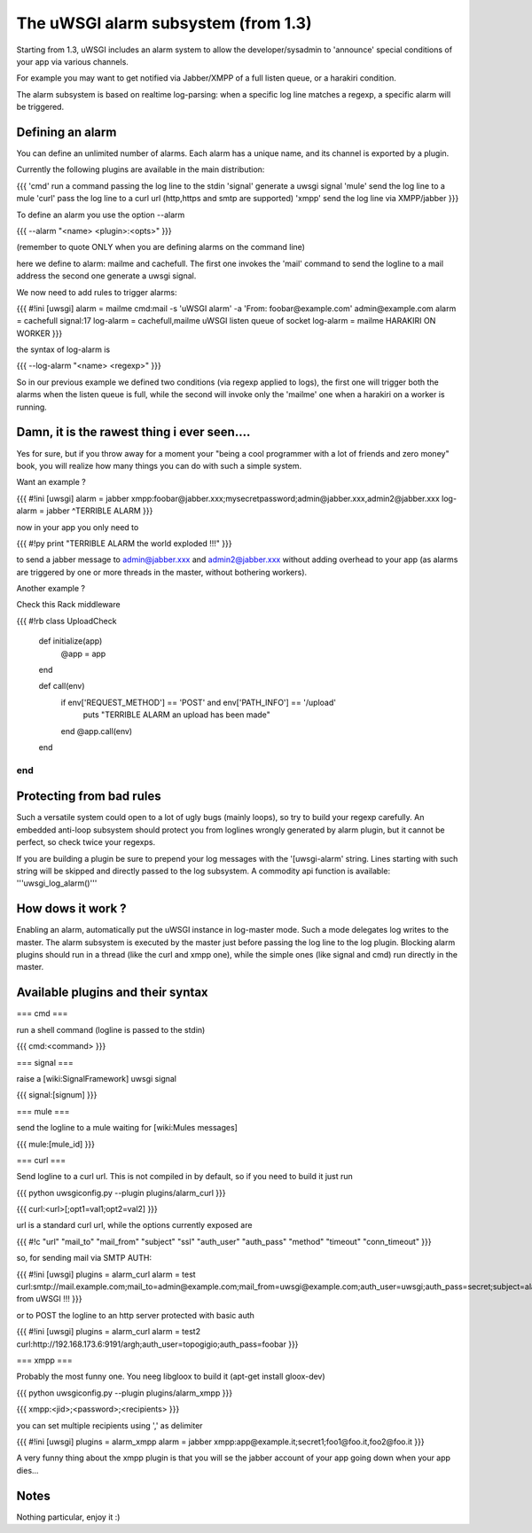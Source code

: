 ======
The uWSGI alarm subsystem (from 1.3) 
======

Starting from 1.3, uWSGI includes an alarm system to allow the developer/sysadmin to 'announce' special conditions of your app via various channels.

For example you may want to get notified via Jabber/XMPP of a full listen queue, or a harakiri condition.

The alarm subsystem is based on realtime log-parsing: when a specific log line matches a regexp, a specific alarm will be triggered.

******
Defining an alarm
******

You can define an unlimited number of alarms. Each alarm has a unique name, and its channel is exported by a plugin.

Currently the following plugins are available in the main distribution:

{{{
'cmd' run a command passing the log line to the stdin
'signal' generate a uwsgi signal
'mule' send the log line to a mule
'curl' pass the log line to a curl url (http,https and smtp are supported)
'xmpp' send the log line via XMPP/jabber
}}}

To define an alarm you use the option --alarm

{{{
--alarm "<name> <plugin>:<opts>"
}}}

(remember to quote ONLY when you are defining alarms on the command line)

.. code-block:: ini
   [uwsgi]
   alarm = mailme cmd:mail -s 'uWSGI alarm' -a 'From: foobar@example.com' admin@example.com
   alarm = cachefull signal:17
   

here we define to alarm: mailme and cachefull. The first one invokes the 'mail' command to send the logline to a mail address
the second one generate a uwsgi signal.

We now need to add rules to trigger alarms:

{{{
#!ini
[uwsgi]
alarm = mailme cmd:mail -s 'uWSGI alarm' -a 'From: foobar@example.com' admin@example.com
alarm = cachefull signal:17
log-alarm = cachefull,mailme uWSGI listen queue of socket
log-alarm = mailme HARAKIRI ON WORKER
}}}

the syntax of log-alarm is

{{{
--log-alarm "<name> <regexp>"
}}}

So in our previous example we defined two conditions (via regexp applied to logs), the first one will trigger both the alarms when the listen queue is full, while the second
will invoke only the 'mailme' one when a harakiri on a worker is running.


******
Damn, it is the rawest thing i ever seen....
******

Yes for sure, but if you throw away for a moment your "being a cool programmer with a lot of friends and zero money" book, you will realize
how many things you can do with such a simple system.

Want an example ?

{{{
#!ini
[uwsgi]
alarm = jabber xmpp:foobar@jabber.xxx;mysecretpassword;admin@jabber.xxx,admin2@jabber.xxx
log-alarm = jabber ^TERRIBLE ALARM
}}}

now in your app you only need to

{{{
#!py
print "TERRIBLE ALARM the world exploded !!!"
}}}

to send a jabber message to admin@jabber.xxx and admin2@jabber.xxx without adding overhead to your app (as alarms are triggered by one or more threads in the master, without bothering workers).

Another example ?

Check this Rack middleware

{{{
#!rb
class UploadCheck
  def initialize(app)
    @app = app       
  end                

  def call(env)
    if env['REQUEST_METHOD'] == 'POST' and env['PATH_INFO'] == '/upload'
      puts "TERRIBLE ALARM an upload has been made"
    end   
    @app.call(env)   
  end                
end               
}}}

******
Protecting from bad rules
******

Such a versatile system could open to a lot of ugly bugs (mainly loops), so try to build your regexp
carefully. An embedded anti-loop subsystem should protect you from loglines wrongly generated by alarm plugin,
but it cannot be perfect, so check twice your regexps.

If you are building a plugin be sure to prepend your log messages with the '[uwsgi-alarm' string. Lines starting with such
string will be skipped and directly passed to the log subsystem. A commodity api function is available: '''uwsgi_log_alarm()'''

******
How dows it work ?
******

Enabling an alarm, automatically put the uWSGI instance in log-master mode. Such a mode delegates log writes to the master.
The alarm subsystem is executed by the master just before passing the log line to the log plugin. Blocking alarm plugins should
run in a thread (like the curl and xmpp one), while the simple ones (like signal and cmd) run directly in the master.

******
Available plugins and their syntax
******

=== cmd ===

run a shell command (logline is passed to the stdin)

{{{
cmd:<command>
}}} 

=== signal ===

raise a [wiki:SignalFramework] uwsgi signal

{{{
signal:[signum]
}}}

=== mule ===

send the logline to a mule waiting for [wiki:Mules messages]

{{{
mule:[mule_id]
}}}


=== curl ===

Send logline to a curl url. This is not compiled in by default, so if you need to build it just run

{{{
python uwsgiconfig.py --plugin plugins/alarm_curl
}}}

{{{
curl:<url>[;opt1=val1;opt2=val2]
}}}

url is a standard curl url, while the options currently exposed are

{{{
#!c
"url"
"mail_to"
"mail_from"
"subject"
"ssl"
"auth_user"
"auth_pass"
"method"
"timeout"
"conn_timeout"
}}}

so, for sending mail via SMTP AUTH:

{{{
#!ini
[uwsgi]
plugins = alarm_curl
alarm = test curl:smtp://mail.example.com;mail_to=admin@example.com;mail_from=uwsgi@example.com;auth_user=uwsgi;auth_pass=secret;subject=alarm from uWSGI !!!
}}}

or to POST the logline to an http server protected with basic auth

{{{
#!ini
[uwsgi]
plugins = alarm_curl
alarm = test2 curl:http://192.168.173.6:9191/argh;auth_user=topogigio;auth_pass=foobar
}}}

=== xmpp ===

Probably the most funny one. You neeg libgloox to build it (apt-get install gloox-dev)

{{{
python uwsgiconfig.py --plugin plugins/alarm_xmpp
}}}

{{{
xmpp:<jid>;<password>;<recipients>
}}}

you can set multiple recipients using ',' as delimiter


{{{
#!ini
[uwsgi]
plugins = alarm_xmpp
alarm = jabber xmpp:app@example.it;secret1;foo1@foo.it,foo2@foo.it
}}}

A very funny thing about the xmpp plugin is that you will se the jabber account of your app going down when your app dies...

******
Notes
******

Nothing particular, enjoy it :)

